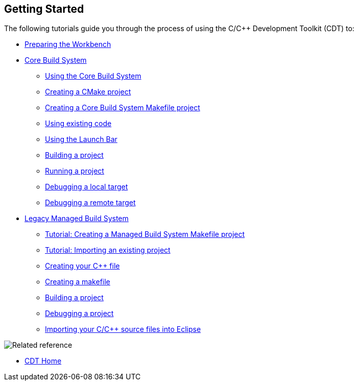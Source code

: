 ////
Copyright (c) 2000, 2025 Contributors to the Eclipse Foundation
This program and the accompanying materials
are made available under the terms of the Eclipse Public License 2.0
which accompanies this distribution, and is available at
https://www.eclipse.org/legal/epl-2.0/

SPDX-License-Identifier: EPL-2.0
////

// pull in shared headers, footers, etc
:docinfo: shared

// support image rendering and table of contents within GitHub
ifdef::env-github[]
:imagesdir: ../../images
:toc:
:toc-placement!:
endif::[]

// enable support for button, menu and keyboard macros
:experimental:

// Until ENDOFHEADER the content must match adoc-headers.txt for consistency,
// this is checked by the build in do_generate_asciidoc.sh, which also ensures
// that the checked in html is up to date.
// do_generate_asciidoc.sh can also be used to apply this header to all the
// adoc files.
// ENDOFHEADER

== Getting Started

The following tutorials guide you through the process of using the C/{cpp}
Development Toolkit (CDT) to:

* xref:cdt_w_prepare_workbench.adoc[Preparing the Workbench]
* xref:index_cbs.adoc[Core Build System]
** xref:core_build_system.adoc[Using the Core Build System]
** xref:new_cmake_proj.adoc[Creating a CMake project]
** xref:new_cbs_makefile_proj.adoc[Creating a Core Build System Makefile project]
** xref:cbs_using_existing_code.adoc[Using existing code]
** xref:cbs_launchbar.adoc[Using the Launch Bar]
** xref:cbs_build_project.adoc[Building a project]
** xref:cbs_run_project.adoc[Running a project]
** xref:cbs_debug_project.adoc[Debugging a local target]
** xref:cbs_debug_remote.adoc[Debugging a remote target]
* xref:index_mbs.adoc[Legacy Managed Build System]
** xref:cdt_w_basic.adoc[Tutorial: Creating a Managed Build System Makefile project]
** xref:cdt_w_import.adoc[Tutorial: Importing an existing project]
** xref:cdt_w_newcpp.adoc[Creating your {cpp} file]
** xref:cdt_w_newmake.adoc[Creating a makefile]
** xref:cdt_w_build.adoc[Building a project]
** xref:cdt_w_debug.adoc[Debugging a project]
** xref:cdt_w_existing_code.adoc[Importing your C/{cpp} source files into Eclipse]

image:ngref.gif[Related reference]

* xref:../concepts/cdt_o_home.adoc[CDT Home]
